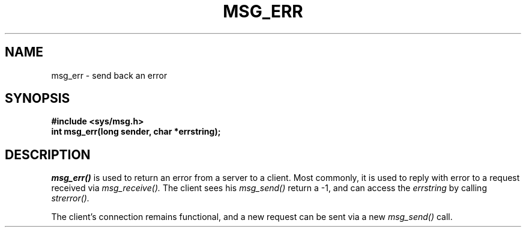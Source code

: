.TH MSG_ERR 2
.SH NAME
msg_err \- send back an error
.SH SYNOPSIS
.B #include <sys/msg.h>
.br
.B int msg_err(long sender, char *errstring);
.SH DESCRIPTION
.I msg_err()
is used to return an error from a server to a client.  Most
commonly, it is used to reply with error to a request
received via
.I msg_receive().
The client sees his
.I msg_send()
return a -1, and can access the
.I errstring
by calling
.I strerror().
.PP
The client's connection remains functional, and a new
request can be sent via a new
.I msg_send()
call.
